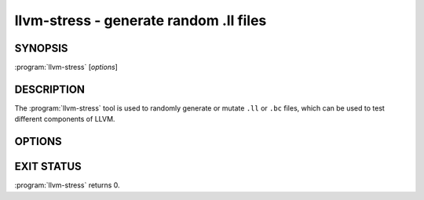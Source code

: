 llvm-stress - generate random .ll files
=======================================

.. program:: llvm-stress

SYNOPSIS
--------

:program:`llvm-stress` [*options*]

DESCRIPTION
-----------

The :program:`llvm-stress` tool is used to randomly generate or mutate ``.ll``
or ``.bc`` files, which can be used to test different components of LLVM.

OPTIONS
-------

.. option:: -i filename

 Specify the input filename for mutating an existing module (mutation mode).
 If not specified, defaults to creating a new module (generation mode).

.. option:: -o filename

 Specify the output filename. Defaults to stdout.

.. option:: -seed seed

 Specify the seed to be used for the randomly generated instructions. If not
 specified, a seed will be generated.

.. option:: -repeat times

 Specify the number of times to mutate. The repeat count must be at least 1.
 Defaults to 100 times.

.. option:: -max-size bytes

 Specify the maximum bitcode size of the new module in bytes. The input module,
 if specified, must not have a greater bitcode size. Defaults to 1 MiB.

EXIT STATUS
-----------

:program:`llvm-stress` returns 0.
